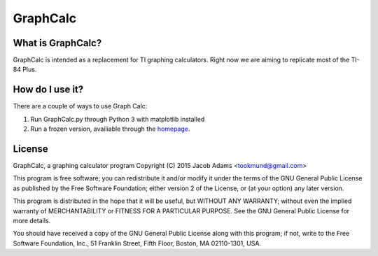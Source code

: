 GraphCalc
=========

What is GraphCalc?
------------------
GraphCalc is intended as a replacement for TI graphing calculators.
Right now we are aiming to replicate most of the TI-84 Plus.

How do I use it?
----------------
There are a couple of ways to use Graph Calc:

1. Run GraphCalc.py through Python 3 with matplotlib installed
2. Run a frozen version, availiable through the homepage_.

.. _homepage: https://github.com/tookmund/graphcalc/releases


License
-------
GraphCalc, a graphing calculator program
Copyright (C) 2015 Jacob Adams <tookmund@gmail.com>

This program is free software; you can redistribute it and/or
modify it under the terms of the GNU General Public License
as published by the Free Software Foundation; either version 2
of the License, or (at your option) any later version.

This program is distributed in the hope that it will be useful,
but WITHOUT ANY WARRANTY; without even the implied warranty of
MERCHANTABILITY or FITNESS FOR A PARTICULAR PURPOSE.  See the
GNU General Public License for more details.

You should have received a copy of the GNU General Public License
along with this program; if not, write to the Free Software
Foundation, Inc., 51 Franklin Street, Fifth Floor, Boston, MA  02110-1301, USA.




